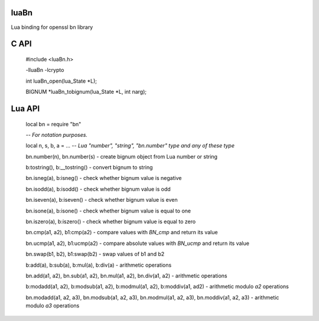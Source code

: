 luaBn
=====

Lua binding for openssl bn library

C API
=====

    #include <luaBn.h>

    -lluaBn -lcrypto

    int luaBn_open(lua_State \*L);

    BIGNUM \*luaBn_tobignum(lua_State \*L, int narg);

Lua API
=======

    local bn = require "bn"

    *-- For notation purposes.*

    local n, s, b, a = ... *-- Lua "number", "string", "bn.number" type and any of these type*

    bn.number(n), bn.number(s) - create bignum object from Lua number or string

    b:tostring(), b:__tostring() - convert bignum to string

    bn.isneg(a), b:isneg() - check whether bignum value is negative

    bn.isodd(a), b:isodd() - check whether bignum value is odd

    bn.iseven(a), b:iseven() - check whether bignum value is even

    bn.isone(a), b:isone() - check whether bignum value is equal to one

    bn.iszero(a), b:iszero() - check whether bignum value is equal to zero

    bn.cmp(a1, a2), b1:cmp(a2) - compare values with `BN_cmp` and return its value

    bn.ucmp(a1, a2), b1:ucmp(a2) - compare absolute values with `BN_ucmp` and return its value

    bn.swap(b1, b2), b1:swap(b2) - swap values of b1 and b2

    b:add(a), b:sub(a), b:mul(a), b:div(a) - arithmetic operations

    bn.add(a1, a2), bn.sub(a1, a2), bn.mul(a1, a2), bn.div(a1, a2) - arithmetic operations

    b:modadd(a1, a2), b:modsub(a1, a2), b:modmul(a1, a2), b:moddiv(a1, ad2) - arithmetic modulo `a2` operations

    bn.modadd(a1, a2, a3), bn.modsub(a1, a2, a3), bn.modmul(a1, a2, a3), bn.moddiv(a1, a2, a3) - arithmetic modulo `a3` operations
